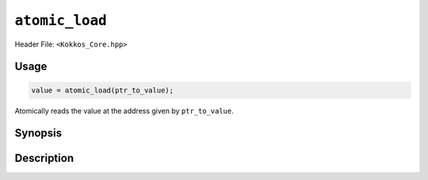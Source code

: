 ``atomic_load``
===============

.. role:: cppkokkos(code)
    :language: cppkokkos

Header File: ``<Kokkos_Core.hpp>``

Usage
-----

.. code-block:: cpp

    value = atomic_load(ptr_to_value);

Atomically reads the value at the address given by ``ptr_to_value``.

Synopsis
--------

.. cppkokkos:function:: template<class T> T atomic_load(T* const ptr_to_value);

Description
-----------

.. cppkokkos:function:: template<class T> T atomic_load(T* const ptr_to_value);

    * Atomically executes ``value = *ptr_to_value; return value;``. 
        - ``ptr_to_value``: address of the to be updated value.
        - ``value``: value at address ``ptr_to_value``.
